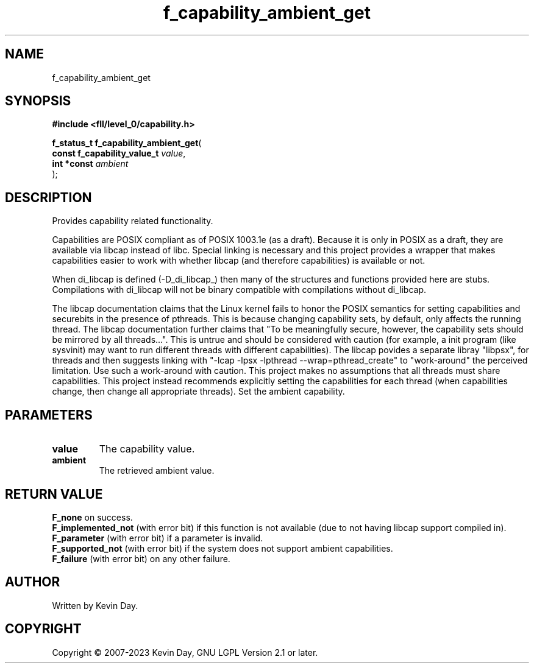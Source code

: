 .TH f_capability_ambient_get "3" "July 2023" "FLL - Featureless Linux Library 0.6.8" "Library Functions"
.SH "NAME"
f_capability_ambient_get
.SH SYNOPSIS
.nf
.B #include <fll/level_0/capability.h>
.sp
\fBf_status_t f_capability_ambient_get\fP(
    \fBconst f_capability_value_t \fP\fIvalue\fP,
    \fBint *const                 \fP\fIambient\fP
);
.fi
.SH DESCRIPTION
.PP
Provides capability related functionality.
.PP
Capabilities are POSIX compliant as of POSIX 1003.1e (as a draft). Because it is only in POSIX as a draft, they are available via libcap instead of libc. Special linking is necessary and this project provides a wrapper that makes capabilities easier to work with whether libcap (and therefore capabilities) is available or not.
.PP
When di_libcap is defined (-D_di_libcap_) then many of the structures and functions provided here are stubs. Compilations with di_libcap will not be binary compatible with compilations without di_libcap.
.PP
The libcap documentation claims that the Linux kernel fails to honor the POSIX semantics for setting capabilities and securebits in the presence of pthreads. This is because changing capability sets, by default, only affects the running thread. The libcap documentation further claims that "To be meaningfully secure, however, the capability sets should be mirrored by all threads...". This is untrue and should be considered with caution (for example, a init program (like sysvinit) may want to run different threads with different capabilities). The libcap povides a separate libray "libpsx", for threads and then suggests linking with "-lcap -lpsx -lpthread --wrap=pthread_create" to "work-around" the perceived limitation. Use such a work-around with caution. This project makes no assumptions that all threads must share capabilities. This project instead recommends explicitly setting the capabilities for each thread (when capabilities change, then change all appropriate threads). Set the ambient capability.
.SH PARAMETERS
.TP
.B value
The capability value.

.TP
.B ambient
The retrieved ambient value.

.SH RETURN VALUE
.PP
\fBF_none\fP on success.
.br
\fBF_implemented_not\fP (with error bit) if this function is not available (due to not having libcap support compiled in).
.br
\fBF_parameter\fP (with error bit) if a parameter is invalid.
.br
\fBF_supported_not\fP (with error bit) if the system does not support ambient capabilities.
.br
\fBF_failure\fP (with error bit) on any other failure.
.SH AUTHOR
Written by Kevin Day.
.SH COPYRIGHT
.PP
Copyright \(co 2007-2023 Kevin Day, GNU LGPL Version 2.1 or later.
